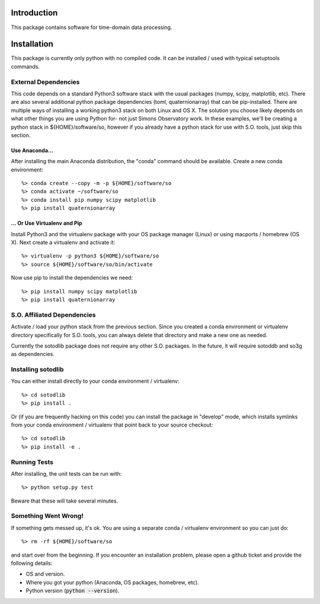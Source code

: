 .. _intro:

Introduction
==============================

This package contains software for time-domain data processing.


Installation
===============

This package is currently only python with no compiled code.  It can be
installed / used with typical setuptools commands.

External Dependencies
------------------------

This code depends on a standard Python3 software stack with the usual packages
(numpy, scipy, matplotlib, etc).  There are also several additional python
package dependencies (toml, quaternionarray) that can be pip-installed.  There
are multiple ways of installing a working python3 stack on both Linux and OS X.
The solution you choose likely depends on what other things you are using
Python for- not just Simons Observatory work.  In these examples, we'll be
creating a python stack in ${HOME}/software/so, however if you already have a
python stack for use with S.O. tools, just skip this section.

Use Anaconda...
~~~~~~~~~~~~~~~~~~~~~~~~~~~~~~~~~~~

After installing
the main Anaconda distribution, the "conda" command should be available.
Create a new conda environment::

  %> conda create --copy -m -p ${HOME}/software/so
  %> conda activate ~/software/so
  %> conda install pip numpy scipy matplotlib
  %> pip install quaternionarray

... Or Use Virtualenv and Pip
~~~~~~~~~~~~~~~~~~~~~~~~~~~~~~~~~~~~~

Install Python3 and the virtualenv package with your OS package manager (Linux)
or using macports / homebrew (OS X).  Next create a virtualenv and activate
it::

  %> virtualenv -p python3 ${HOME}/software/so
  %> source ${HOME}/software/so/bin/activate

Now use pip to install the dependencies we need::

    %> pip install numpy scipy matplotlib
    %> pip install quaternionarray


S.O. Affiliated Dependencies
---------------------------------

Activate / load your python stack from the previous section.  Since you created
a conda environment or virtualenv directory specifically for S.O. tools, you
can always delete that directory and make a new one as needed.

Currently the sotodlib package does not require any other S.O. packages.  In
the future, it will require sotoddb and so3g as dependencies.


Installing sotodlib
-----------------------------

You can either install directly to your conda environment / virtualenv::

    %> cd sotodlib
    %> pip install .

Or (if you are frequently hacking on this code) you can install the package in
"develop" mode, which installs symlinks from your conda environment /
virtualenv that point back to your source checkout::

    %> cd sotodlib
    %> pip install -e .


Running Tests
------------------

After installing, the unit tests can be run with::

    %> python setup.py test

Beware that these will take several minutes.


Something Went Wrong!
---------------------------

If something gets messed up, it's ok.  You are using a separate conda / virtualenv environment so you can just do::

    %> rm -rf ${HOME}/software/so

and start over from the beginning.  If you encounter an installation problem, please open a github ticket and provide the following details:

- OS and version.

- Where you got your python (Anaconda, OS packages, homebrew, etc).

- Python version (:code:`python --version`).
